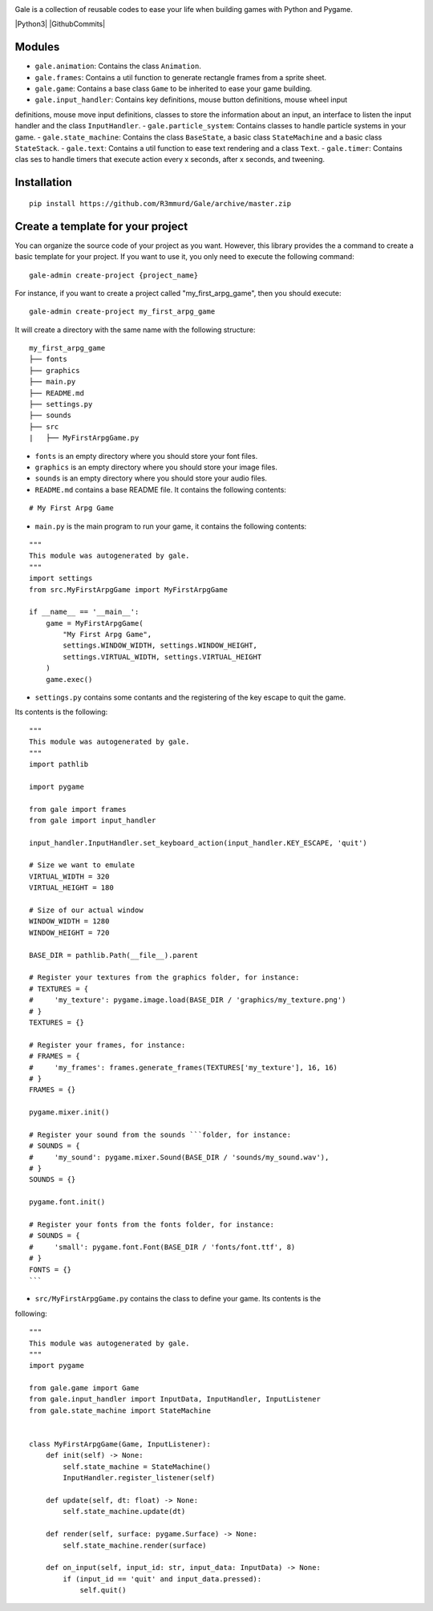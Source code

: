 .. image:: logo.png
  :alt: gale

Gale is a collection of reusable codes to ease your life when building games
with Python and Pygame.

|Python3| |GithubCommits|

Modules
-------
- ``gale.animation``: Contains the class ``Animation``.
- ``gale.frames``: Contains a util function to generate rectangle frames from a sprite sheet.
- ``gale.game``: Contains a base class ``Game`` to be inherited to ease your game building.
- ``gale.input_handler``: Contains key definitions, mouse button definitions, mouse wheel input 
definitions, mouse move input definitions, classes to store the information about an input, an
interface to listen the input handler and the class ``InputHandler``.
- ``gale.particle_system``: Contains classes to handle particle systems in your game.
- ``gale.state_machine``: Contains the class ``BaseState``, a basic class ``StateMachine`` and a basic
class ``StateStack``.
- ``gale.text``: Contains a util function to ease text rendering and a class ``Text``.
- ``gale.timer``: Contains clas
ses to handle timers that execute action every x seconds, after x seconds, and tweening.

Installation
------------

::

   pip install https://github.com/R3mmurd/Gale/archive/master.zip


Create a template for your project
----------------------------------

You can organize the source code of your project as you want. However, this library provides
the a command to create a basic template for your project. If you want to use it, you only need
to execute the following command:

::

   gale-admin create-project {project_name}


For instance, if you want to create a project called "my_first_arpg_game", then you should
execute:

::

   gale-admin create-project my_first_arpg_game


It will create a directory with the same name with the following structure:

::

   my_first_arpg_game
   ├── fonts
   ├── graphics
   ├── main.py
   ├── README.md
   ├── settings.py
   ├── sounds
   ├── src
   |   ├── MyFirstArpgGame.py


- ``fonts`` is an empty directory where you should store your font files.
- ``graphics`` is an empty directory where you should store your image files.
- ``sounds`` is an empty directory where you should store your audio files.
- ``README.md`` contains a base README file. It contains the following contents:

::

   # My First Arpg Game


- ``main.py`` is the main program to run your game, it contains the following contents:

::

   """
   This module was autogenerated by gale.
   """
   import settings
   from src.MyFirstArpgGame import MyFirstArpgGame
   
   if __name__ == '__main__':
       game = MyFirstArpgGame(
           "My First Arpg Game",
           settings.WINDOW_WIDTH, settings.WINDOW_HEIGHT,
           settings.VIRTUAL_WIDTH, settings.VIRTUAL_HEIGHT
       )
       game.exec()


- ``settings.py`` contains some contants and the registering of the key escape to quit the game.
Its contents is the following:

::

   """
   This module was autogenerated by gale.
   """
   import pathlib
   
   import pygame
   
   from gale import frames
   from gale import input_handler
   
   input_handler.InputHandler.set_keyboard_action(input_handler.KEY_ESCAPE, 'quit')
   
   # Size we want to emulate
   VIRTUAL_WIDTH = 320
   VIRTUAL_HEIGHT = 180
   
   # Size of our actual window
   WINDOW_WIDTH = 1280
   WINDOW_HEIGHT = 720
   
   BASE_DIR = pathlib.Path(__file__).parent
   
   # Register your textures from the graphics folder, for instance:
   # TEXTURES = {
   #     'my_texture': pygame.image.load(BASE_DIR / 'graphics/my_texture.png')
   # }
   TEXTURES = {}
   
   # Register your frames, for instance:
   # FRAMES = {
   #     'my_frames': frames.generate_frames(TEXTURES['my_texture'], 16, 16)
   # }
   FRAMES = {}
   
   pygame.mixer.init()
   
   # Register your sound from the sounds ```folder, for instance:
   # SOUNDS = {
   #     'my_sound': pygame.mixer.Sound(BASE_DIR / 'sounds/my_sound.wav'),
   # }
   SOUNDS = {}
   
   pygame.font.init()
   
   # Register your fonts from the fonts folder, for instance:
   # SOUNDS = {
   #     'small': pygame.font.Font(BASE_DIR / 'fonts/font.ttf', 8)
   # }
   FONTS = {}
   ```

- ``src/MyFirstArpgGame.py`` contains the class to define your game. Its contents is the 
following:

::
       
   """
   This module was autogenerated by gale.
   """
   import pygame
   
   from gale.game import Game
   from gale.input_handler import InputData, InputHandler, InputListener
   from gale.state_machine import StateMachine
   
   
   class MyFirstArpgGame(Game, InputListener):
       def init(self) -> None:
           self.state_machine = StateMachine()
           InputHandler.register_listener(self)
   
       def update(self, dt: float) -> None:
           self.state_machine.update(dt)
   
       def render(self, surface: pygame.Surface) -> None:
           self.state_machine.render(surface)
   
       def on_input(self, input_id: str, input_data: InputData) -> None:
           if (input_id == 'quit' and input_data.pressed):
               self.quit()
